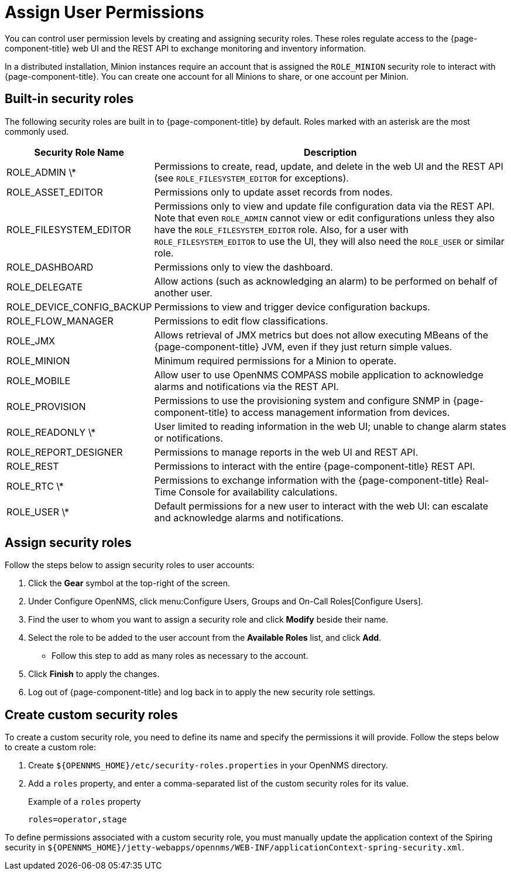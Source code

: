 
[[ga-role-user-management-roles]]
= Assign User Permissions

You can control user permission levels by creating and assigning security roles.
These roles regulate access to the {page-component-title} web UI and the REST API to exchange monitoring and inventory information.
ifndef::opennms-prime[]

In a distributed installation, Minion instances require an account that is assigned the `ROLE_MINION` security role to interact with {page-component-title}.
You can create one account for all Minions to share, or one account per Minion.
endif::opennms-prime[]

== Built-in security roles

The following security roles are built in to {page-component-title} by default.
Roles marked with an asterisk are the most commonly used.

[options="header", "autowidth"]
[cols="1,3"]
|===
| Security Role Name
| Description

| ROLE_ADMIN \*
| Permissions to create, read, update, and delete in the web UI and the REST API (see `ROLE_FILESYSTEM_EDITOR` for exceptions).

| ROLE_ASSET_EDITOR
| Permissions only to update asset records from nodes.

| ROLE_FILESYSTEM_EDITOR
| Permissions only to view and update file configuration data via the REST API. +
Note that even `ROLE_ADMIN` cannot view or edit configurations unless they also have the `ROLE_FILESYSTEM_EDITOR` role.
Also, for a user with `ROLE_FILESYSTEM_EDITOR` to use the UI, they will also need the `ROLE_USER` or similar role.

| ROLE_DASHBOARD
| Permissions only to view the dashboard.

| ROLE_DELEGATE
| Allow actions (such as acknowledging an alarm) to be performed on behalf of another user.

| ROLE_DEVICE_CONFIG_BACKUP
| Permissions to view and trigger device configuration backups.

| ROLE_FLOW_MANAGER
| Permissions to edit flow classifications.

| ROLE_JMX
| Allows retrieval of JMX metrics but does not allow executing MBeans of the {page-component-title} JVM, even if they just return simple values.
ifndef::opennms-prime[]

| ROLE_MINION
| Minimum required permissions for a Minion to operate.
endif::opennms-prime[]

| ROLE_MOBILE
| Allow user to use OpenNMS COMPASS mobile application to acknowledge alarms and notifications via the REST API.

| ROLE_PROVISION
| Permissions to use the provisioning system and configure SNMP in {page-component-title} to access management information from devices.

| ROLE_READONLY \*
| User limited to reading information in the web UI; unable to change alarm states or notifications.

| ROLE_REPORT_DESIGNER
| Permissions to manage reports in the web UI and REST API.

| ROLE_REST
| Permissions to interact with the entire {page-component-title} REST API.

| ROLE_RTC \*
| Permissions to exchange information with the {page-component-title} Real-Time Console for availability calculations.

| ROLE_USER \*
| Default permissions for a new user to interact with the web UI: can escalate and acknowledge alarms and notifications.
|===

== Assign security roles

Follow the steps below to assign security roles to user accounts:

. Click the *Gear* symbol at the top-right of the screen.
. Under Configure OpenNMS, click menu:Configure Users, Groups and On-Call Roles[Configure Users].
. Find the user to whom you want to assign a security role and click *Modify* beside their name.
. Select the role to be added to the user account from the *Available Roles* list, and click *Add*.
** Follow this step to add as many roles as necessary to the account.
. Click *Finish* to apply the changes.
. Log out of {page-component-title} and log back in to apply the new security role settings.

== Create custom security roles

To create a custom security role, you need to define its name and specify the permissions it will provide.
Follow the steps below to create a custom role:

. Create `$\{OPENNMS_HOME}/etc/security-roles.properties` in your OpenNMS directory.
. Add a `roles` property, and enter a comma-separated list of the custom security roles for its value.
+
.Example of a `roles` property
[source, properties]
----
roles=operator,stage
----

To define permissions associated with a custom security role, you must manually update the application context of the Spiring security in `$\{OPENNMS_HOME}/jetty-webapps/opennms/WEB-INF/applicationContext-spring-security.xml`.
